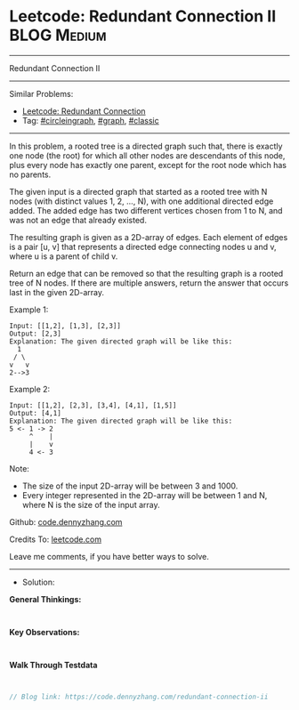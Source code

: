 * Leetcode: Redundant Connection II                              :BLOG:Medium:
#+STARTUP: showeverything
#+OPTIONS: toc:nil \n:t ^:nil creator:nil d:nil
:PROPERTIES:
:type:     circleingraph, classic, graph
:END:
---------------------------------------------------------------------
Redundant Connection II
---------------------------------------------------------------------
#+BEGIN_HTML
<a href="https://github.com/dennyzhang/code.dennyzhang.com/tree/master/problems/redundant-connection-ii"><img align="right" width="200" height="183" src="https://www.dennyzhang.com/wp-content/uploads/denny/watermark/github.png" /></a>
#+END_HTML
Similar Problems:
- [[https://code.dennyzhang.com/redundant-connection][Leetcode: Redundant Connection]]
- Tag: [[https://code.dennyzhang.com/review-circleingraph][#circleingraph]], [[https://code.dennyzhang.com/review-graph][#graph]], [[https://code.dennyzhang.com/tag/classic][#classic]]
---------------------------------------------------------------------
In this problem, a rooted tree is a directed graph such that, there is exactly one node (the root) for which all other nodes are descendants of this node, plus every node has exactly one parent, except for the root node which has no parents.

The given input is a directed graph that started as a rooted tree with N nodes (with distinct values 1, 2, ..., N), with one additional directed edge added. The added edge has two different vertices chosen from 1 to N, and was not an edge that already existed.

The resulting graph is given as a 2D-array of edges. Each element of edges is a pair [u, v] that represents a directed edge connecting nodes u and v, where u is a parent of child v.

Return an edge that can be removed so that the resulting graph is a rooted tree of N nodes. If there are multiple answers, return the answer that occurs last in the given 2D-array.

Example 1:
#+BEGIN_EXAMPLE
Input: [[1,2], [1,3], [2,3]]
Output: [2,3]
Explanation: The given directed graph will be like this:
  1
 / \
v   v
2-->3
#+END_EXAMPLE

Example 2:
#+BEGIN_EXAMPLE
Input: [[1,2], [2,3], [3,4], [4,1], [1,5]]
Output: [4,1]
Explanation: The given directed graph will be like this:
5 <- 1 -> 2
     ^    |
     |    v
     4 <- 3
#+END_EXAMPLE

Note:
- The size of the input 2D-array will be between 3 and 1000.
- Every integer represented in the 2D-array will be between 1 and N, where N is the size of the input array.

Github: [[https://github.com/dennyzhang/code.dennyzhang.com/tree/master/problems/redundant-connection-ii][code.dennyzhang.com]]

Credits To: [[https://leetcode.com/problems/redundant-connection-ii/description/][leetcode.com]]

Leave me comments, if you have better ways to solve.
---------------------------------------------------------------------
- Solution:

*General Thinkings:*
#+BEGIN_EXAMPLE

#+END_EXAMPLE

*Key Observations:*
#+BEGIN_EXAMPLE

#+END_EXAMPLE

*Walk Through Testdata*
#+BEGIN_EXAMPLE

#+END_EXAMPLE

#+BEGIN_SRC go
// Blog link: https://code.dennyzhang.com/redundant-connection-ii

#+END_SRC

#+BEGIN_HTML
<div style="overflow: hidden;">
<div style="float: left; padding: 5px"> <a href="https://www.linkedin.com/in/dennyzhang001"><img src="https://www.dennyzhang.com/wp-content/uploads/sns/linkedin.png" alt="linkedin" /></a></div>
<div style="float: left; padding: 5px"><a href="https://github.com/dennyzhang"><img src="https://www.dennyzhang.com/wp-content/uploads/sns/github.png" alt="github" /></a></div>
<div style="float: left; padding: 5px"><a href="https://www.dennyzhang.com/slack" target="_blank" rel="nofollow"><img src="https://www.dennyzhang.com/wp-content/uploads/sns/slack.png" alt="slack"/></a></div>
</div>
#+END_HTML
